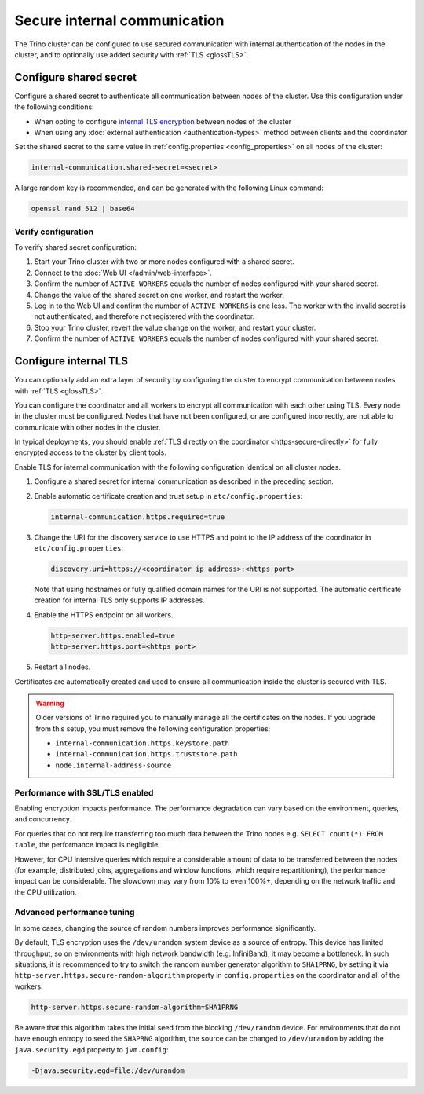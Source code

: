 =============================
Secure internal communication
=============================

The Trino cluster can be configured to use secured communication with internal
authentication of the nodes in the cluster, and to optionally use added security
with :ref:`TLS <glossTLS>`.

Configure shared secret
-----------------------

Configure a shared secret to authenticate all communication between nodes of the
cluster. Use this configuration under the following conditions:

* When opting to configure `internal TLS encryption <#configure-internal-tls>`_
  between nodes of the cluster
* When using any :doc:`external authentication <authentication-types>` method
  between clients and the coordinator

Set the shared secret to the same value in :ref:`config.properties
<config_properties>` on all nodes of the cluster:

.. code-block:: text

    internal-communication.shared-secret=<secret>

A large random key is recommended, and can be generated with the following Linux
command:

.. code-block:: text

    openssl rand 512 | base64

.. _verify_secrets:

Verify configuration
^^^^^^^^^^^^^^^^^^^^

To verify shared secret configuration:

1. Start your Trino cluster with two or more nodes configured with a shared
   secret.
2. Connect to the :doc:`Web UI </admin/web-interface>`.
3. Confirm the number of ``ACTIVE WORKERS`` equals the number of nodes
   configured with your shared secret.
4. Change the value of the shared secret on one worker, and restart the worker.
5. Log in to the Web UI and confirm the number of ``ACTIVE WORKERS`` is one
   less. The worker with the invalid secret is not authenticated, and therefore
   not registered with the coordinator.
6. Stop your Trino cluster, revert the value change on the worker, and restart
   your cluster.
7. Confirm the number of ``ACTIVE WORKERS`` equals the number of nodes
   configured with your shared secret.

Configure internal TLS
----------------------

You can optionally add an extra layer of security by configuring the cluster to
encrypt communication between nodes with :ref:`TLS <glossTLS>`.

You can configure the coordinator and all workers to encrypt all communication
with each other using TLS. Every node in the cluster must be configured. Nodes
that have not been configured, or are configured incorrectly, are not able to
communicate with other nodes in the cluster.

In typical deployments, you should enable :ref:`TLS directly on the coordinator
<https-secure-directly>` for fully encrypted access to the cluster by client
tools.

Enable TLS for internal communication with the following
configuration identical on all cluster nodes.

1. Configure a shared secret for internal communication as described in
   the preceding section.

2. Enable automatic certificate creation and trust setup in
   ``etc/config.properties``:

   .. code-block:: properties

     internal-communication.https.required=true

3. Change the URI for the discovery service to use HTTPS and point to the IP
   address of the coordinator in ``etc/config.properties``:

   .. code-block:: properties

     discovery.uri=https://<coordinator ip address>:<https port>

   Note that using hostnames or fully qualified domain names for the URI is
   not supported. The automatic certificate creation for internal TLS only
   supports IP addresses.

4. Enable the HTTPS endpoint on all workers.

   .. code-block:: properties

     http-server.https.enabled=true
     http-server.https.port=<https port>

5. Restart all nodes.

Certificates are automatically created and used to ensure all communication
inside the cluster is secured with TLS.

.. warning::

    Older versions of Trino required you to manually manage all the certificates
    on the nodes. If you upgrade from this setup, you must remove the following
    configuration properties:

    * ``internal-communication.https.keystore.path``
    * ``internal-communication.https.truststore.path``
    * ``node.internal-address-source``

Performance with SSL/TLS enabled
^^^^^^^^^^^^^^^^^^^^^^^^^^^^^^^^

Enabling encryption impacts performance. The performance degradation can vary
based on the environment, queries, and concurrency.

For queries that do not require transferring too much data between the Trino
nodes e.g. ``SELECT count(*) FROM table``, the performance impact is negligible.

However, for CPU intensive queries which require a considerable amount of data
to be transferred between the nodes (for example, distributed joins, aggregations and
window functions, which require repartitioning), the performance impact can be
considerable. The slowdown may vary from 10% to even 100%+, depending on the network
traffic and the CPU utilization.

Advanced performance tuning
^^^^^^^^^^^^^^^^^^^^^^^^^^^

In some cases, changing the source of random numbers improves performance
significantly.

By default, TLS encryption uses the ``/dev/urandom`` system device as a source of entropy.
This device has limited throughput, so on environments with high network bandwidth
(e.g. InfiniBand), it may become a bottleneck. In such situations, it is recommended to try
to switch the random number generator algorithm to ``SHA1PRNG``, by setting it via
``http-server.https.secure-random-algorithm`` property in ``config.properties`` on the coordinator
and all of the workers:

.. code-block:: text

    http-server.https.secure-random-algorithm=SHA1PRNG

Be aware that this algorithm takes the initial seed from
the blocking ``/dev/random`` device. For environments that do not have enough entropy to seed
the ``SHAPRNG`` algorithm, the source can be changed to ``/dev/urandom``
by adding the ``java.security.egd`` property to ``jvm.config``:

.. code-block:: text

    -Djava.security.egd=file:/dev/urandom
